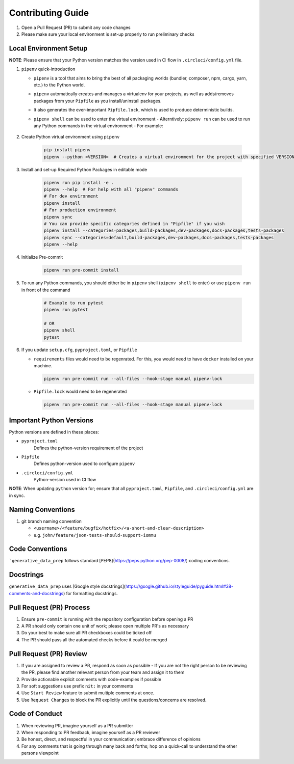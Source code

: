 ##################
Contributing Guide
##################

#. Open a Pull Request (PR) to submit any code changes
#. Please make sure your local environment is set-up properly to run preliminary checks

Local Environment Setup
***********************

**NOTE**: Please ensure that your Python version matches the version used in CI flow in ``.circleci/config.yml`` file.

#. ``pipenv`` quick-introduction

   - ``pipenv`` is a tool that aims to bring the best of all packaging worlds (bundler, composer, npm, cargo, yarn, etc.) to the Python world.
   - ``pipenv`` automatically creates and manages a virtualenv for your projects, as well as adds/removes packages from your ``Pipfile`` as you install/uninstall packages.
   - It also generates the ever-important ``Pipfile.lock``, which is used to produce deterministic builds.
   - ``pipenv shell`` can be used to enter the virtual environment
     - Alterntively: ``pipenv run`` can be used to run any Python commands in the virtual environment
     - For example:

          .. code-block::
            # Run pytest in pipenv virtual environment
            pipenv run pytest
            # Run pre-commit in pipenv virtual environment
            pipenv run pre-commit run --all-files
            # OR enter pipenv shell and run commands
            pipenv shell
            pytest
            pre-commit run --all-files

#. Create Python virtual environment using ``pipenv``

    .. code-block::

        pip install pipenv
        pipenv --python <VERSION>  # Creates a virtual environment for the project with specified VERSION; e.g. pipenv --python 3.9

#. Install and set-up Required Python Packages in editable mode

    .. code-block::

        pipenv run pip install -e .
        pipenv --help  # For help with all "pipenv" commands
        # For dev environment
        pipenv install
        # For production environment
        pipenv sync
        # You can provide specific categories defined in "Pipfile" if you wish
        pipenv install --categories=packages,build-packages,dev-packages,docs-packages,tests-packages
        pipenv sync --categories=default,build-packages,dev-packages,docs-packages,tests-packages
        pipenv --help

#. Initialize Pre-commit

    .. code-block::

        pipenv run pre-commit install

#. To run any Python commands, you should either be in ``pipenv`` shell (``pipenv shell`` to enter) or use ``pipenv run`` in front of the command

    .. code-block::

        # Example to run pytest
        pipenv run pytest

        # OR
        pipenv shell
        pytest

#. If you update ``setup.cfg``, ``pyproject.toml``, or ``Pipfile``

   - ``requirements`` files would need to be regenrated. For this, you would need to have ``docker`` installed on your machine.

     .. code-block::

        pipenv run pre-commit run --all-files --hook-stage manual pipenv-lock

   - ``Pipfile.lock`` would need to be regenerated

     .. code-block::

        pipenv run pre-commit run --all-files --hook-stage manual pipenv-lock

Important Python Versions
*************************

Python versions are defined in these places:

- ``pyproject.toml``
   Defines the python-version requirement of the project
- ``Pipfile``
   Defines python-version used to configure ``pipenv``
- ``.circleci/config.yml``
   Python-version used in CI flow

**NOTE**: When updating ``python`` version for; ensure that all ``pyproject.toml``, ``Pipfile``, and ``.circleci/config.yml`` are in sync.

Naming Conventions
******************

#. git branch naming convention

   - ``<username>/<feature/bugfix/hotfix>/<a-short-and-clear-description>``

   - e.g. ``john/feature/json-tests-should-support-iommu``

Code Conventions
****************

```generative_data_prep`` follows standard [PEP8](https://peps.python.org/pep-0008/) coding conventions.

Docstrings
**********

``generative_data_prep`` uses [Google style docstrings](https://google.github.io/styleguide/pyguide.html#38-comments-and-docstrings) for formatting docstrings.

Pull Request (PR) Process
*************************

#. Ensure ``pre-commit`` is running with the repository configuration before opening a PR
#. A PR should only contain one unit of work; please open multiple PR's as necessary
#. Do your best to make sure all PR checkboxes could be ticked off
#. The PR should pass all the automated checks before it could be merged

Pull Request (PR) Review
************************

#. If you are assigned to review a PR, respond as soon as possible
   - If you are not the right person to be reviewing the PR, please find another relevant person from your team and assign it to them
#. Provide actionable explicit comments with code-examples if possible
#. For soft suggestions use prefix ``nit:`` in your comments
#. Use ``Start Review`` feature to submit multiple comments at once.
#. Use ``Request Changes`` to block the PR explicitly until the questions/concerns are resolved.

Code of Conduct
***************

#. When reviewing PR, imagine yourself as a PR submitter
#. When responding to PR feedback, imagine yourself as a PR reviewer
#. Be honest, direct, and respectful in your communication; embrace difference of opinions
#. For any comments that is going through many back and forths; hop on a quick-call to understand the other persons viewpoint
